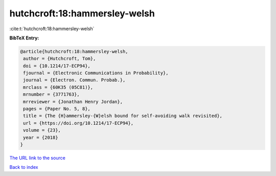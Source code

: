 hutchcroft:18:hammersley-welsh
==============================

:cite:t:`hutchcroft:18:hammersley-welsh`

**BibTeX Entry:**

.. code-block:: bibtex

   @article{hutchcroft:18:hammersley-welsh,
    author = {Hutchcroft, Tom},
    doi = {10.1214/17-ECP94},
    fjournal = {Electronic Communications in Probability},
    journal = {Electron. Commun. Probab.},
    mrclass = {60K35 (05C81)},
    mrnumber = {3771763},
    mrreviewer = {Jonathan Henry Jordan},
    pages = {Paper No. 5, 8},
    title = {The {H}ammersley-{W}elsh bound for self-avoiding walk revisited},
    url = {https://doi.org/10.1214/17-ECP94},
    volume = {23},
    year = {2018}
   }
`The URL link to the source <ttps://doi.org/10.1214/17-ECP94}>`_


`Back to index <../By-Cite-Keys.html>`_
